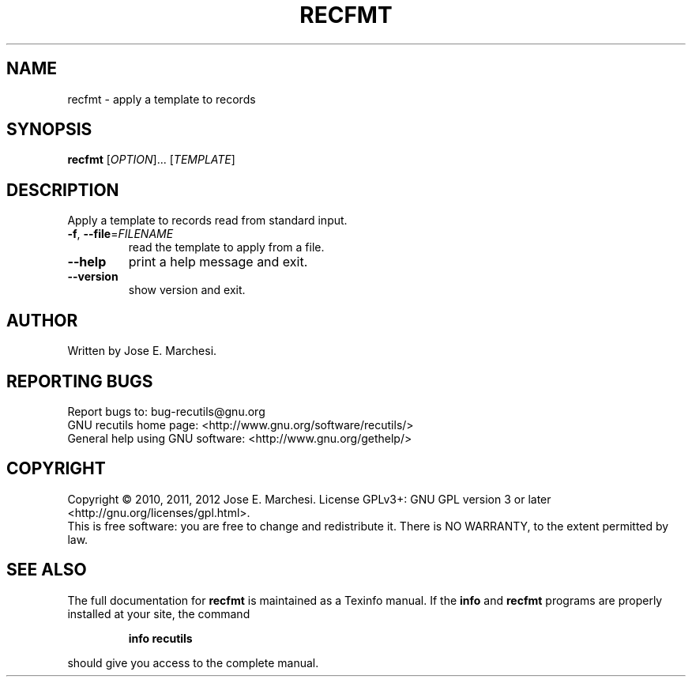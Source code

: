 .\" DO NOT MODIFY THIS FILE!  It was generated by help2man 1.40.10.
.TH RECFMT "1" "August 2013" "recfmt 1.5" "User Commands"
.SH NAME
recfmt \- apply a template to records
.SH SYNOPSIS
.B recfmt
[\fIOPTION\fR]... [\fITEMPLATE\fR]
.SH DESCRIPTION
Apply a template to records read from standard input.
.TP
\fB\-f\fR, \fB\-\-file\fR=\fIFILENAME\fR
read the template to apply from a file.
.TP
\fB\-\-help\fR
print a help message and exit.
.TP
\fB\-\-version\fR
show version and exit.
.SH AUTHOR
Written by Jose E. Marchesi.
.SH "REPORTING BUGS"
Report bugs to: bug\-recutils@gnu.org
.br
GNU recutils home page: <http://www.gnu.org/software/recutils/>
.br
General help using GNU software: <http://www.gnu.org/gethelp/>
.SH COPYRIGHT
Copyright \(co 2010, 2011, 2012 Jose E. Marchesi.
License GPLv3+: GNU GPL version 3 or later <http://gnu.org/licenses/gpl.html>.
.br
This is free software: you are free to change and redistribute it.
There is NO WARRANTY, to the extent permitted by law.
.SH "SEE ALSO"
The full documentation for
.B recfmt
is maintained as a Texinfo manual.  If the
.B info
and
.B recfmt
programs are properly installed at your site, the command
.IP
.B info recutils
.PP
should give you access to the complete manual.
